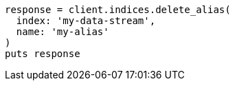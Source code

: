 [source, ruby]
----
response = client.indices.delete_alias(
  index: 'my-data-stream',
  name: 'my-alias'
)
puts response
----

